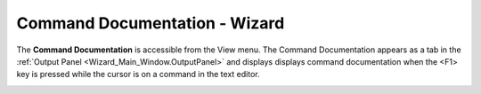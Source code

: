 .. ****************************************************************************
.. CUI
..
.. The Advanced Framework for Simulation, Integration, and Modeling (AFSIM)
..
.. The use, dissemination or disclosure of data in this file is subject to
.. limitation or restriction. See accompanying README and LICENSE for details.
.. ****************************************************************************

Command Documentation - Wizard
------------------------------

The **Command Documentation** is accessible from the View menu. The Command Documentation appears as a tab in the :ref:`Output Panel <Wizard_Main_Window.OutputPanel>` and displays displays command documentation when the \<F\1> key is pressed while the cursor is on a command in the text editor.

.. image:: ./images/wizard_command_documentation.png

